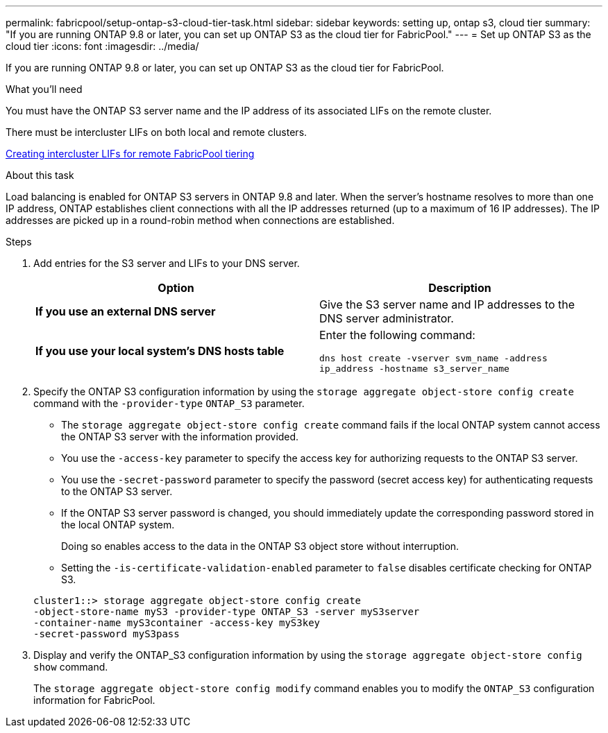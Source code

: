 ---
permalink: fabricpool/setup-ontap-s3-cloud-tier-task.html
sidebar: sidebar
keywords: setting up, ontap s3, cloud tier
summary: "If you are running ONTAP 9.8 or later, you can set up ONTAP S3 as the cloud tier for FabricPool."
---
= Set up ONTAP S3 as the cloud tier
:icons: font
:imagesdir: ../media/

[.lead]
If you are running ONTAP 9.8 or later, you can set up ONTAP S3 as the cloud tier for FabricPool.

.What you'll need

You must have the ONTAP S3 server name and the IP address of its associated LIFs on the remote cluster.

There must be intercluster LIFs on both local and remote clusters.

https://docs.netapp.com/ontap-9/topic/com.netapp.doc.pow-s3-cg/GUID-47BBD9BF-7C3A-4902-8E41-88E54A0FDB44.html[Creating intercluster LIFs for remote FabricPool tiering]

.About this task

Load balancing is enabled for ONTAP S3 servers in ONTAP 9.8 and later. When the server's hostname resolves to more than one IP address, ONTAP establishes client connections with all the IP addresses returned (up to a maximum of 16 IP addresses). The IP addresses are picked up in a round-robin method when connections are established.

.Steps

. Add entries for the S3 server and LIFs to your DNS server.
+

|===

h| Option h|Description

a|
*If you use an external DNS server*
a|
Give the S3 server name and IP addresses to the DNS server administrator.
a|
*If you use your local system's DNS hosts table*
a|
Enter the following command:

`dns host create -vserver svm_name -address ip_address -hostname s3_server_name`
|===

. Specify the ONTAP S3 configuration information by using the `storage aggregate object-store config create` command with the `-provider-type` `ONTAP_S3` parameter.
 ** The `storage aggregate object-store config create` command fails if the local ONTAP system cannot access the ONTAP S3 server with the information provided.
 ** You use the `-access-key` parameter to specify the access key for authorizing requests to the ONTAP S3 server.
 ** You use the `-secret-password` parameter to specify the password (secret access key) for authenticating requests to the ONTAP S3 server.
 ** If the ONTAP S3 server password is changed, you should immediately update the corresponding password stored in the local ONTAP system.
+
Doing so enables access to the data in the ONTAP S3 object store without interruption.

 ** Setting the `-is-certificate-validation-enabled` parameter to `false` disables certificate checking for ONTAP S3.

+
----
cluster1::> storage aggregate object-store config create
-object-store-name myS3 -provider-type ONTAP_S3 -server myS3server
-container-name myS3container -access-key myS3key
-secret-password myS3pass
----
. Display and verify the ONTAP_S3 configuration information by using the `storage aggregate object-store config show` command.
+
The `storage aggregate object-store config modify` command enables you to modify the `ONTAP_S3` configuration information for FabricPool.

// 2022-01-07, BURT 1372360 
